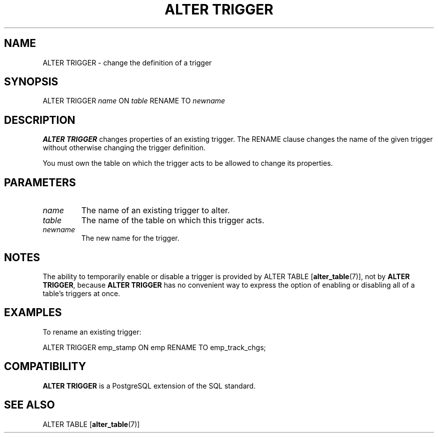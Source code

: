 .\\" auto-generated by docbook2man-spec $Revision: 1.1.1.1 $
.TH "ALTER TRIGGER" "7" "2009-06-27" "SQL - Language Statements" "SQL Commands"
.SH NAME
ALTER TRIGGER \- change the definition of a trigger

.SH SYNOPSIS
.sp
.nf
ALTER TRIGGER \fIname\fR ON \fItable\fR RENAME TO \fInewname\fR
.sp
.fi
.SH "DESCRIPTION"
.PP
\fBALTER TRIGGER\fR changes properties of an existing
trigger. The RENAME clause changes the name of
the given trigger without otherwise changing the trigger
definition.
.PP
You must own the table on which the trigger acts to be allowed to change its properties.
.SH "PARAMETERS"
.TP
\fB\fIname\fB\fR
The name of an existing trigger to alter.
.TP
\fB\fItable\fB\fR
The name of the table on which this trigger acts.
.TP
\fB\fInewname\fB\fR
The new name for the trigger.
.SH "NOTES"
.PP
The ability to temporarily enable or disable a trigger is provided by
ALTER TABLE [\fBalter_table\fR(7)], not by
\fBALTER TRIGGER\fR, because \fBALTER TRIGGER\fR has no
convenient way to express the option of enabling or disabling all of
a table's triggers at once.
.SH "EXAMPLES"
.PP
To rename an existing trigger:
.sp
.nf
ALTER TRIGGER emp_stamp ON emp RENAME TO emp_track_chgs;
.sp
.fi
.SH "COMPATIBILITY"
.PP
\fBALTER TRIGGER\fR is a PostgreSQL
extension of the SQL standard.
.SH "SEE ALSO"
ALTER TABLE [\fBalter_table\fR(7)]
